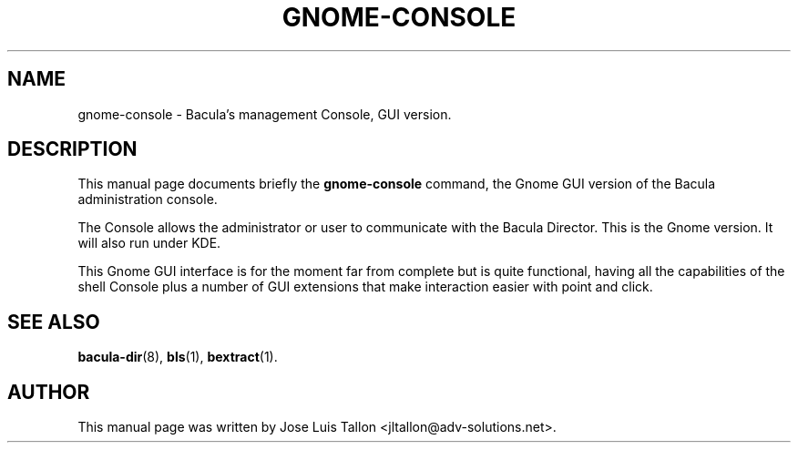 .\"                                      Hey, EMACS: -*- nroff -*-
.\" First parameter, NAME, should be all caps
.\" Second parameter, SECTION, should be 1-8, maybe w/ subsection
.\" other parameters are allowed: see man(7), man(1)
.TH GNOME\-CONSOLE 1 "Oct 24, 2003" "Kern Sibbald" "Network backup, recovery and verification"
.\" Please adjust this date whenever revising the manpage.
.\"
.\" Some roff macros, for reference:
.\" .nh        disable hyphenation
.\" .hy        enable hyphenation
.\" .ad l      left justify
.\" .ad b      justify to both left and right margins
.\" .nf        disable filling
.\" .fi        enable filling
.\" .br        insert line break
.\" .sp <n>    insert n+1 empty lines
.\" for manpage-specific macros, see man(7)
.SH NAME
 gnome\-console \- Bacula's management Console, GUI version.
.br
.SH DESCRIPTION
This manual page documents briefly the
.B gnome\-console
command, the Gnome GUI version of the Bacula administration console.
.sp 2
.PP
.\" TeX users may be more comfortable with the \fB<whatever>\fP and
.\" \fI<whatever>\fP escape sequences to invoke bold face and italics, 
.\" respectively.
The Console allows the administrator or user to communicate with the
Bacula Director. This is the Gnome version. It will also run under KDE.
.PP
This Gnome GUI interface is for the moment far from complete but is quite
functional, having all the capabilities of the shell Console plus a number
of GUI extensions that make interaction easier with point and click.
.BR
.SH SEE ALSO
.BR bacula\-dir (8),
.BR bls (1),
.BR bextract (1).
.br
.SH AUTHOR
This manual page was written by Jose Luis Tallon
.nh 
<jltallon@adv\-solutions.net>.
